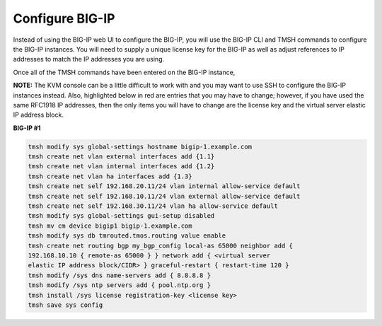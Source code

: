 Configure BIG-IP
----------------

Instead of using the BIG-IP web UI to configure the BIG-IP, you will use
the BIG-IP CLI and TMSH commands to configure the BIG-IP instances.
You will need to supply a unique license key for the BIG-IP
as well as adjust references to IP addresses to match the IP addresses
you are using.

Once all of the TMSH commands have been entered on the BIG-IP
instance, 

**NOTE:** The KVM console can be a little difficult to work with and you
may want to use SSH to configure the BIG-IP instances instead. Also,
highlighted below in red are entries that you may have to change;
however, if you have used the same RFC1918 IP addresses, then the only
items you will have to change are the license key and the virtual server
elastic IP address block.

**BIG-IP #1**

.. code:: bash

   tmsh modify sys global-settings hostname bigip-1.example.com
   tmsh create net vlan external interfaces add {1.1}
   tmsh create net vlan internal interfaces add {1.2}
   tmsh create net vlan ha interfaces add {1.3}
   tmsh create net self 192.168.20.11/24 vlan internal allow-service default
   tmsh create net self 192.168.10.11/24 vlan external allow-service default
   tmsh create net self 192.168.30.11/24 vlan ha allow-service default
   tmsh modify sys global-settings gui-setup disabled
   tmsh mv cm device bigip1 bigip-1.example.com
   tmsh modify sys db tmrouted.tmos.routing value enable
   tmsh create net routing bgp my_bgp_config local-as 65000 neighbor add {
   192.168.10.10 { remote-as 65000 } } network add { <virtual server
   elastic IP address block/CIDR> } graceful-restart { restart-time 120 }
   tmsh modify /sys dns name-servers add { 8.8.8.8 }
   tmsh modify /sys ntp servers add { pool.ntp.org }
   tmsh install /sys license registration-key <license key>
   tmsh save sys config
